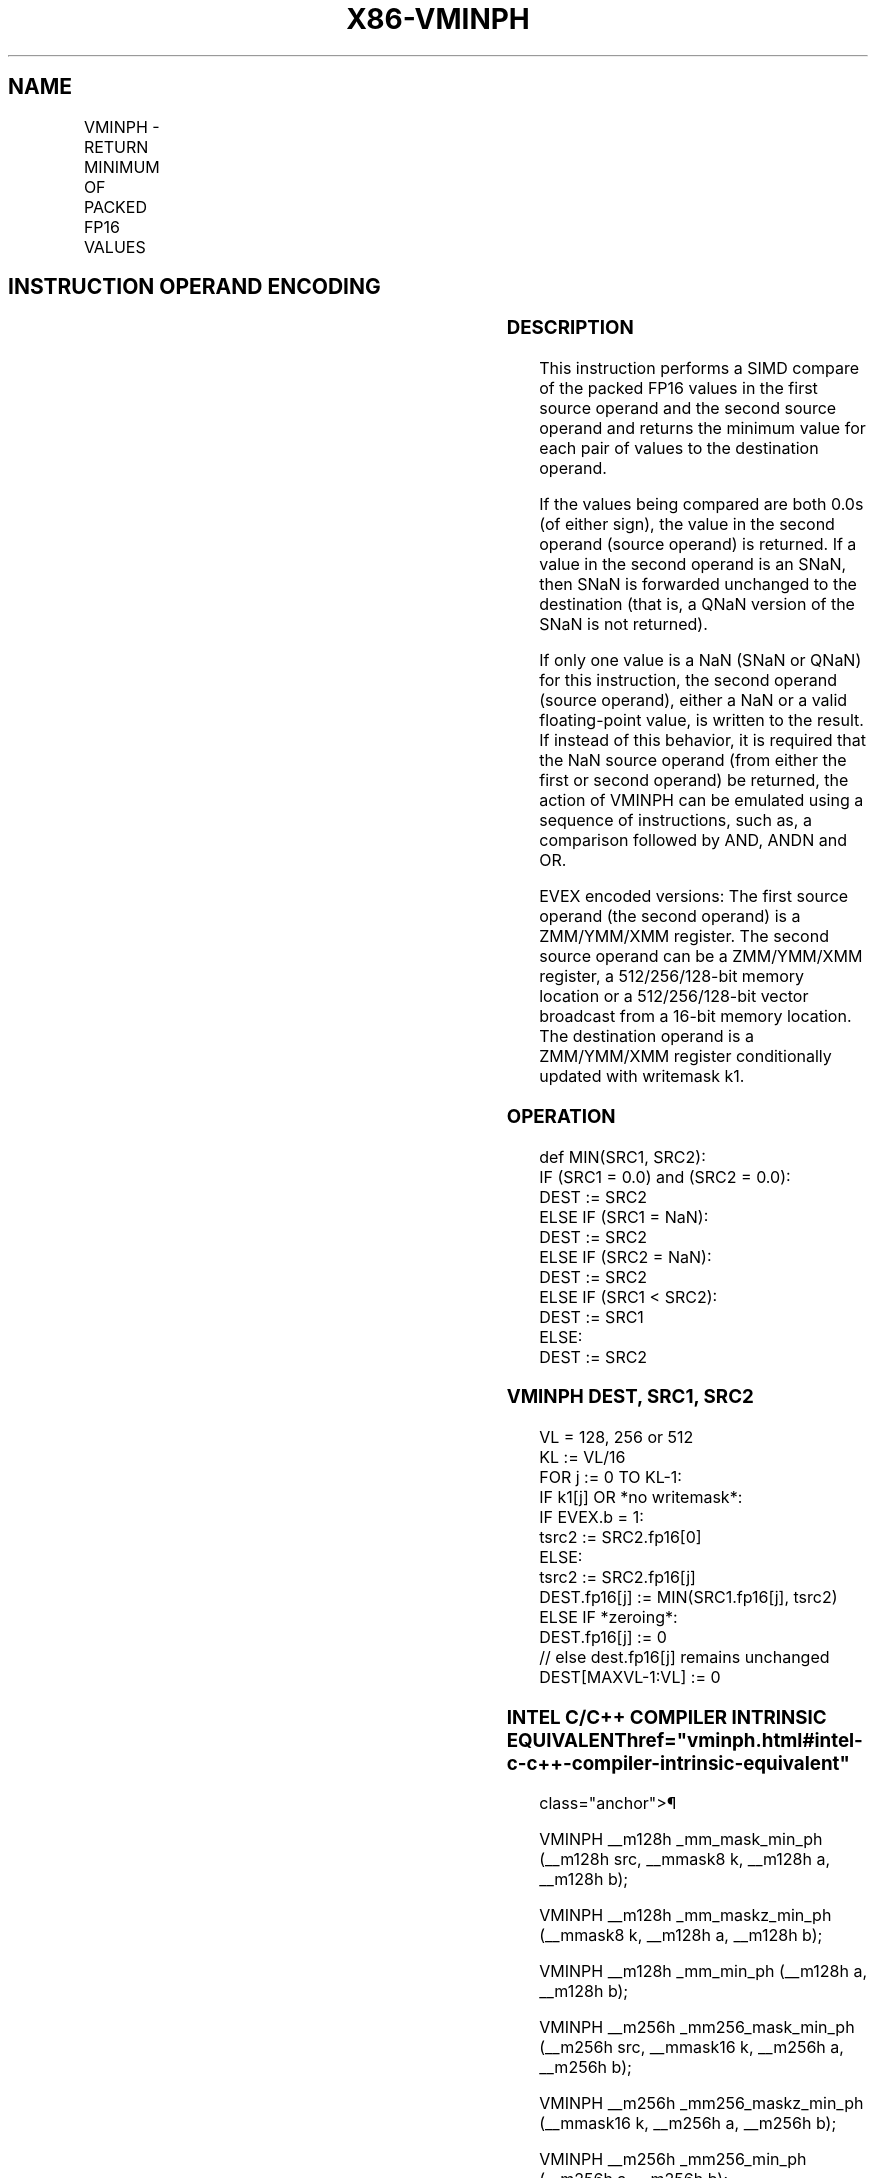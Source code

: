 '\" t
.nh
.TH "X86-VMINPH" "7" "December 2023" "Intel" "Intel x86-64 ISA Manual"
.SH NAME
VMINPH - RETURN MINIMUM OF PACKED FP16 VALUES
.TS
allbox;
l l l l l 
l l l l l .
\fBInstruction En bit Mode Flag Support Instruction En bit Mode Flag Support 64/32 CPUID Feature Instruction En bit Mode Flag CPUID Feature Instruction En bit Mode Flag Op/ 64/32 CPUID Feature Instruction En bit Mode Flag 64/32 CPUID Feature Instruction En bit Mode Flag CPUID Feature Instruction En bit Mode Flag Op/ 64/32 CPUID Feature\fP	\fB\fP	\fBSupport\fP	\fB\fP	\fBDescription\fP
T{
EVEX.128.NP.MAP5.W0 5D /r VMINPH xmm1{k1}{z}, xmm2, xmm3/m128/m16bcst
T}	A	V/V	AVX512-FP16 AVX512VL	T{
Return the minimum packed FP16 values between xmm2 and xmm3/m128/m16bcst and store the result in xmm1 subject to writemask k1.
T}
T{
EVEX.256.NP.MAP5.W0 5D /r VMINPH ymm1{k1}{z}, ymm2, ymm3/m256/m16bcst
T}	A	V/V	AVX512-FP16 AVX512VL	T{
Return the minimum packed FP16 values between ymm2 and ymm3/m256/m16bcst and store the result in ymm1 subject to writemask k1.
T}
T{
EVEX.512.NP.MAP5.W0 5D /r VMINPH zmm1{k1}{z}, zmm2, zmm3/m512/m16bcst {sae}
T}	A	V/V	AVX512-FP16	T{
Return the minimum packed FP16 values between zmm2 and zmm3/m512/m16bcst and store the result in zmm1 subject to writemask k1.
T}
.TE

.SH INSTRUCTION OPERAND ENCODING
.TS
allbox;
l l l l l l 
l l l l l l .
\fBOp/En\fP	\fBTuple\fP	\fBOperand 1\fP	\fBOperand 2\fP	\fBOperand 3\fP	\fBOperand 4\fP
A	Full	ModRM:reg (w)	VEX.vvvv (r)	ModRM:r/m (r)	N/A
.TE

.SS DESCRIPTION
This instruction performs a SIMD compare of the packed FP16 values in
the first source operand and the second source operand and returns the
minimum value for each pair of values to the destination operand.

.PP
If the values being compared are both 0.0s (of either sign), the value
in the second operand (source operand) is returned. If a value in the
second operand is an SNaN, then SNaN is forwarded unchanged to the
destination (that is, a QNaN version of the SNaN is not returned).

.PP
If only one value is a NaN (SNaN or QNaN) for this instruction, the
second operand (source operand), either a NaN or a valid floating-point
value, is written to the result. If instead of this behavior, it is
required that the NaN source operand (from either the first or second
operand) be returned, the action of VMINPH can be emulated using a
sequence of instructions, such as, a comparison followed by AND, ANDN
and OR.

.PP
EVEX encoded versions: The first source operand (the second operand) is
a ZMM/YMM/XMM register. The second source operand can be a ZMM/YMM/XMM
register, a 512/256/128-bit memory location or a 512/256/128-bit vector
broadcast from a 16-bit memory location. The destination operand is a
ZMM/YMM/XMM register conditionally updated with writemask k1.

.SS OPERATION
.EX
def MIN(SRC1, SRC2):
    IF (SRC1 = 0.0) and (SRC2 = 0.0):
        DEST := SRC2
    ELSE IF (SRC1 = NaN):
        DEST := SRC2
    ELSE IF (SRC2 = NaN):
        DEST := SRC2
    ELSE IF (SRC1 < SRC2):
        DEST := SRC1
    ELSE:
        DEST := SRC2
.EE

.SS VMINPH DEST, SRC1, SRC2
.EX
VL = 128, 256 or 512
KL := VL/16
FOR j := 0 TO KL-1:
    IF k1[j] OR *no writemask*:
        IF EVEX.b = 1:
            tsrc2 := SRC2.fp16[0]
        ELSE:
            tsrc2 := SRC2.fp16[j]
        DEST.fp16[j] := MIN(SRC1.fp16[j], tsrc2)
    ELSE IF *zeroing*:
        DEST.fp16[j] := 0
    // else dest.fp16[j] remains unchanged
DEST[MAXVL-1:VL] := 0
.EE

.SS INTEL C/C++ COMPILER INTRINSIC EQUIVALENT  href="vminph.html#intel-c-c++-compiler-intrinsic-equivalent"
class="anchor">¶

.EX
VMINPH __m128h _mm_mask_min_ph (__m128h src, __mmask8 k, __m128h a, __m128h b);

VMINPH __m128h _mm_maskz_min_ph (__mmask8 k, __m128h a, __m128h b);

VMINPH __m128h _mm_min_ph (__m128h a, __m128h b);

VMINPH __m256h _mm256_mask_min_ph (__m256h src, __mmask16 k, __m256h a, __m256h b);

VMINPH __m256h _mm256_maskz_min_ph (__mmask16 k, __m256h a, __m256h b);

VMINPH __m256h _mm256_min_ph (__m256h a, __m256h b);

VMINPH __m512h _mm512_mask_min_ph (__m512h src, __mmask32 k, __m512h a, __m512h b);

VMINPH __m512h _mm512_maskz_min_ph (__mmask32 k, __m512h a, __m512h b);

VMINPH __m512h _mm512_min_ph (__m512h a, __m512h b);

VMINPH __m512h _mm512_mask_min_round_ph (__m512h src, __mmask32 k, __m512h a, __m512h b, int sae);

VMINPH __m512h _mm512_maskz_min_round_ph (__mmask32 k, __m512h a, __m512h b, int sae);

VMINPH __m512h _mm512_min_round_ph (__m512h a, __m512h b, int sae);
.EE

.SS SIMD FLOATING-POINT EXCEPTIONS  href="vminph.html#simd-floating-point-exceptions"
class="anchor">¶

.PP
Invalid, Denormal.

.SS OTHER EXCEPTIONS
EVEX-encoded instructions, see Table
2-46, “Type E2 Class Exception Conditions.”

.SH COLOPHON
This UNOFFICIAL, mechanically-separated, non-verified reference is
provided for convenience, but it may be
incomplete or
broken in various obvious or non-obvious ways.
Refer to Intel® 64 and IA-32 Architectures Software Developer’s
Manual
\[la]https://software.intel.com/en\-us/download/intel\-64\-and\-ia\-32\-architectures\-sdm\-combined\-volumes\-1\-2a\-2b\-2c\-2d\-3a\-3b\-3c\-3d\-and\-4\[ra]
for anything serious.

.br
This page is generated by scripts; therefore may contain visual or semantical bugs. Please report them (or better, fix them) on https://github.com/MrQubo/x86-manpages.
